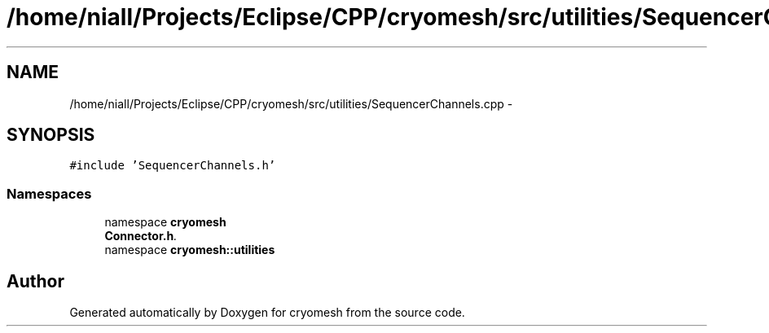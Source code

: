 .TH "/home/niall/Projects/Eclipse/CPP/cryomesh/src/utilities/SequencerChannels.cpp" 3 "Tue Mar 6 2012" "cryomesh" \" -*- nroff -*-
.ad l
.nh
.SH NAME
/home/niall/Projects/Eclipse/CPP/cryomesh/src/utilities/SequencerChannels.cpp \- 
.SH SYNOPSIS
.br
.PP
\fC#include 'SequencerChannels\&.h'\fP
.br

.SS "Namespaces"

.in +1c
.ti -1c
.RI "namespace \fBcryomesh\fP"
.br
.RI "\fI\fBConnector\&.h\fP\&. \fP"
.ti -1c
.RI "namespace \fBcryomesh::utilities\fP"
.br
.in -1c
.SH "Author"
.PP 
Generated automatically by Doxygen for cryomesh from the source code\&.
